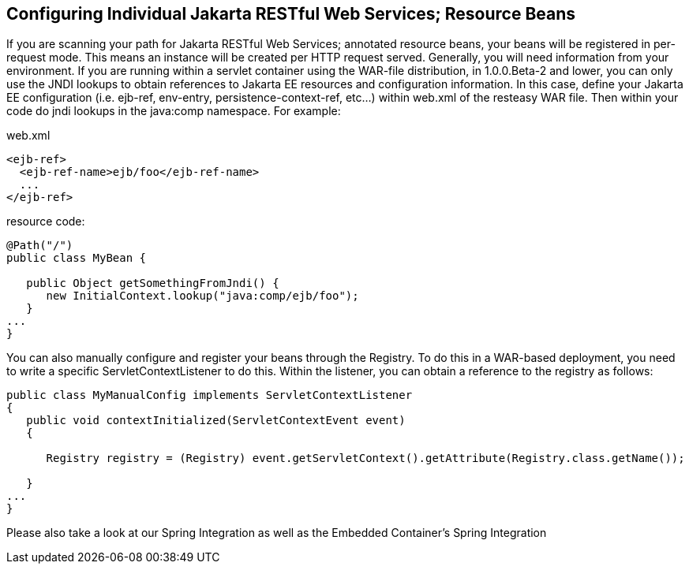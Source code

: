 [[Configuring_Individual_Jakarta_REST_Resource_Beans]]
== Configuring Individual Jakarta RESTful Web Services; Resource Beans

If you are scanning your path for Jakarta RESTful Web Services;
annotated resource beans, your beans will be registered in per-request
mode. This means an instance will be created per HTTP request served.
Generally, you will need information from your environment. If you are
running within a servlet container using the WAR-file distribution, in
1.0.0.Beta-2 and lower, you can only use the JNDI lookups to obtain
references to Jakarta EE resources and configuration information. In
this case, define your Jakarta EE configuration (i.e. ejb-ref,
env-entry, persistence-context-ref, etc...) within web.xml of the
resteasy WAR file. Then within your code do jndi lookups in the
java:comp namespace. For example:

web.xml

....
<ejb-ref>
  <ejb-ref-name>ejb/foo</ejb-ref-name>
  ...
</ejb-ref>
....

resource code:

....
@Path("/")
public class MyBean {

   public Object getSomethingFromJndi() {
      new InitialContext.lookup("java:comp/ejb/foo");
   }
...
}
....

You can also manually configure and register your beans through the
Registry. To do this in a WAR-based deployment, you need to write a
specific ServletContextListener to do this. Within the listener, you can
obtain a reference to the registry as follows:

....
public class MyManualConfig implements ServletContextListener
{
   public void contextInitialized(ServletContextEvent event)
   {

      Registry registry = (Registry) event.getServletContext().getAttribute(Registry.class.getName());

   }
...
}
....

Please also take a look at our Spring Integration as well as the
Embedded Container's Spring Integration
